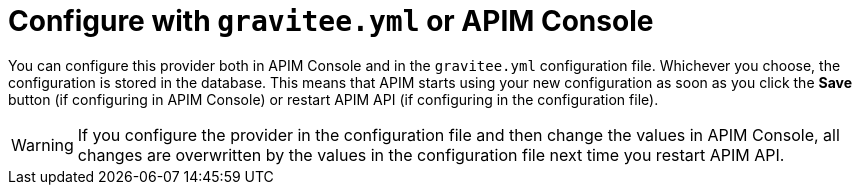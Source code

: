 = Configure with `gravitee.yml` or APIM Console

You can configure this provider both in APIM Console and in the `gravitee.yml` configuration file.
Whichever you choose, the configuration is stored in the database.
This means that APIM starts using your new configuration as soon as you click the *Save* button (if configuring in APIM Console) or restart APIM API (if configuring in the configuration file).

WARNING: If you configure the provider in the configuration file and then change the values in APIM Console, all changes are overwritten by the values in the configuration file next time you restart APIM API.

